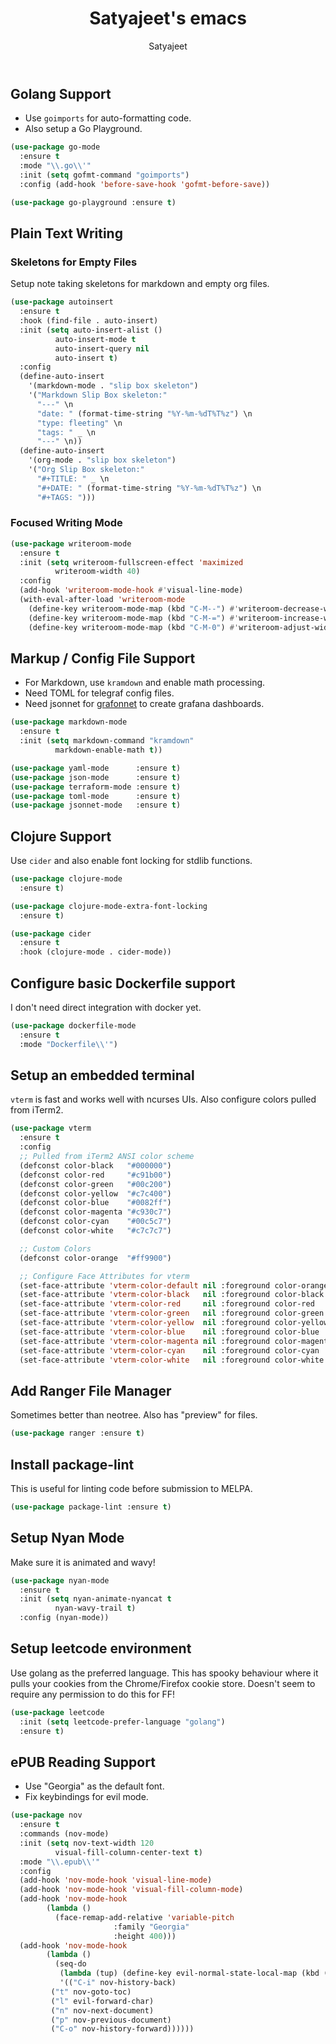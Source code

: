 #+TITLE: Satyajeet's emacs
#+AUTHOR: Satyajeet

** Golang Support
   - Use =goimports= for auto-formatting code.
   - Also setup a Go Playground.

   #+begin_src emacs-lisp
(use-package go-mode
  :ensure t
  :mode "\\.go\\'"
  :init (setq gofmt-command "goimports")
  :config (add-hook 'before-save-hook 'gofmt-before-save))

(use-package go-playground :ensure t)
   #+end_src

** Plain Text Writing
*** Skeletons for Empty Files
    Setup note taking skeletons for markdown and empty org files.
    #+begin_src emacs-lisp
(use-package autoinsert
  :ensure t
  :hook (find-file . auto-insert)
  :init (setq auto-insert-alist ()
	      auto-insert-mode t
	      auto-insert-query nil
	      auto-insert t)
  :config
  (define-auto-insert
    '(markdown-mode . "slip box skeleton")
    '("Markdown Slip Box skeleton:"
      "---" \n
      "date: " (format-time-string "%Y-%m-%dT%T%z") \n
      "type: fleeting" \n
      "tags: " _ \n
      "---" \n))
  (define-auto-insert
    '(org-mode . "slip box skeleton")
    '("Org Slip Box skeleton:"
      "#+TITLE: " _ \n
      "#+DATE: " (format-time-string "%Y-%m-%dT%T%z") \n
      "#+TAGS: ")))
    #+end_src

*** Focused Writing Mode
   #+begin_src emacs-lisp
(use-package writeroom-mode
  :ensure t
  :init (setq writeroom-fullscreen-effect 'maximized
	      writeroom-width 40)
  :config
  (add-hook 'writeroom-mode-hook #'visual-line-mode)
  (with-eval-after-load 'writeroom-mode
    (define-key writeroom-mode-map (kbd "C-M--") #'writeroom-decrease-width)
    (define-key writeroom-mode-map (kbd "C-M-=") #'writeroom-increase-width)
    (define-key writeroom-mode-map (kbd "C-M-0") #'writeroom-adjust-width)))
   #+end_src

** Markup / Config File Support
   - For Markdown, use =kramdown= and enable math processing.
   - Need TOML for telegraf config files.
   - Need jsonnet for [[https://github.com/grafana/grafonnet-lib][grafonnet]] to create grafana dashboards.

   #+begin_src emacs-lisp
(use-package markdown-mode
  :ensure t
  :init (setq markdown-command "kramdown"
	      markdown-enable-math t))

(use-package yaml-mode      :ensure t)
(use-package json-mode      :ensure t)
(use-package terraform-mode :ensure t)
(use-package toml-mode      :ensure t)
(use-package jsonnet-mode   :ensure t)
  #+end_src

** Clojure Support
   Use =cider= and also enable font locking for stdlib functions.
   #+begin_src emacs-lisp
(use-package clojure-mode
  :ensure t)

(use-package clojure-mode-extra-font-locking
  :ensure t)

(use-package cider
  :ensure t
  :hook (clojure-mode . cider-mode))
   #+end_src
** Configure basic Dockerfile support
   I don't need direct integration with docker yet.
   #+begin_src emacs-lisp
(use-package dockerfile-mode
  :ensure t
  :mode "Dockerfile\\'")
   #+end_src
** Setup an embedded terminal
  =vterm= is fast and works well with ncurses UIs.
  Also configure colors pulled from iTerm2.

#+begin_src emacs-lisp
(use-package vterm
  :ensure t
  :config
  ;; Pulled from iTerm2 ANSI color scheme
  (defconst color-black   "#000000")
  (defconst color-red     "#c91b00")
  (defconst color-green   "#00c200")
  (defconst color-yellow  "#c7c400")
  (defconst color-blue    "#0082ff")
  (defconst color-magenta "#c930c7")
  (defconst color-cyan    "#00c5c7")
  (defconst color-white   "#c7c7c7")

  ;; Custom Colors
  (defconst color-orange  "#ff9900")

  ;; Configure Face Attributes for vterm
  (set-face-attribute 'vterm-color-default nil :foreground color-orange  :background nil :inherit 'default)
  (set-face-attribute 'vterm-color-black   nil :foreground color-black   :background color-black)
  (set-face-attribute 'vterm-color-red     nil :foreground color-red     :background color-black)
  (set-face-attribute 'vterm-color-green   nil :foreground color-green   :background color-black)
  (set-face-attribute 'vterm-color-yellow  nil :foreground color-yellow  :background color-black)
  (set-face-attribute 'vterm-color-blue    nil :foreground color-blue    :background color-black)
  (set-face-attribute 'vterm-color-magenta nil :foreground color-magenta :background color-black)
  (set-face-attribute 'vterm-color-cyan    nil :foreground color-cyan    :background color-black)
  (set-face-attribute 'vterm-color-white   nil :foreground color-white   :background color-black))
#+end_src

** Add Ranger File Manager
  Sometimes better than neotree. Also has "preview" for files.
  #+begin_src emacs-lisp
(use-package ranger :ensure t)
  #+end_src

** Install package-lint
  This is useful for linting code before submission to MELPA.

  #+begin_src emacs-lisp
(use-package package-lint :ensure t)
  #+end_src

** Setup Nyan Mode
  Make sure it is animated and wavy!

#+begin_src emacs-lisp
(use-package nyan-mode
  :ensure t
  :init (setq nyan-animate-nyancat t
	      nyan-wavy-trail t)
  :config (nyan-mode))
#+end_src

** Setup leetcode environment
  Use golang as the preferred language.
  This has spooky behaviour where it pulls your cookies from the Chrome/Firefox cookie store.
  Doesn't seem to require any permission to do this for FF!

  #+begin_src emacs-lisp
(use-package leetcode
  :init (setq leetcode-prefer-language "golang")
  :ensure t)
  #+end_src
** ePUB Reading Support
   - Use "Georgia" as the default font.
   - Fix keybindings for evil mode.
   #+begin_src emacs-lisp
(use-package nov
  :ensure t
  :commands (nov-mode)
  :init (setq nov-text-width 120
	      visual-fill-column-center-text t)
  :mode "\\.epub\\'"
  :config
  (add-hook 'nov-mode-hook 'visual-line-mode)
  (add-hook 'nov-mode-hook 'visual-fill-column-mode)
  (add-hook 'nov-mode-hook
	    (lambda ()
	      (face-remap-add-relative 'variable-pitch
				       :family "Georgia"
				       :height 400)))
  (add-hook 'nov-mode-hook
	    (lambda ()
	      (seq-do
	       (lambda (tup) (define-key evil-normal-state-local-map (kbd (car tup)) (nth 1 tup)))
	       '(("C-i" nov-history-back)
		 ("t" nov-goto-toc)
		 ("l" evil-forward-char)
		 ("n" nov-next-document)
		 ("p" nov-previous-document)
		 ("C-o" nov-history-forward))))))
   #+end_src
